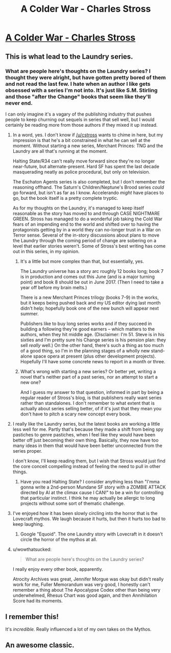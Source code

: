 #+TITLE: A Colder War - Charles Stross

* [[http://www.infinityplus.co.uk/stories/colderwar.htm][A Colder War - Charles Stross]]
:PROPERTIES:
:Author: blazinghand
:Score: 37
:DateUnix: 1456871852.0
:DateShort: 2016-Mar-02
:END:

** This is what lead to the Laundry series.
:PROPERTIES:
:Author: mycroftxxx42
:Score: 9
:DateUnix: 1456873464.0
:DateShort: 2016-Mar-02
:END:

*** What are people here's thoughts on the Laundry series? I thought they were alright, but have gotten pretty bored of them and not read the last few. I hate when an author I like gets obsessed with a series I'm not into. It's just like S.M. Stirling and those "after the Change" books that seem like they'll never end.

I can only imagine it's a vagary of the publishing industry that pushes people to keep churning out sequels in series that sell well, but I would certainly be reading more from those authors if they mixed it up instead.
:PROPERTIES:
:Author: psychothumbs
:Score: 1
:DateUnix: 1456936634.0
:DateShort: 2016-Mar-02
:END:

**** In a word, yes. I don't know if [[/u/cstross]] wants to chime in here, but my impression is that he's a bit constrained in what he can sell at the moment. Without starting a new series, Merchant Princes: TNG and the Laundry are all that's running at the moment.

Halting State/R34 can't really move forward since they're no longer near-future, but alternate-present. Hard SF has spent the last decade masquerading neatly as police procedural, but only on television.

The Eschaton Agents series is also completed, but I don't remember the reasoning offhand. The Saturn's Children/Neptune's Brood series /could/ go forward, but isn't as far as I know. Accelerando /might/ have places to go, but the book itself is a pretty complete tryptic.

As for my thoughts on the Laundry, it's managed to keep itself reasonable as the story has moved to and through CASE NIGHTMARE GREEN. Stross has managed to do a wonderful job taking the Cold War fears of an impending end to the world and shifted over to having the protagonists getting by in a world they can no-longer trust in a War on Terror sense. Several of the in-story discussions about plans to move the Laundry through the coming period of change are sobering on a level that earlier stories weren't. Some of Stross's best writing has come out in this series, in my opinion.
:PROPERTIES:
:Author: mycroftxxx42
:Score: 4
:DateUnix: 1456956464.0
:DateShort: 2016-Mar-03
:END:

***** It's a little but more complex than that, but essentially, yes.

The Laundry universe has a story arc roughly 12 books long; book 7 is in production and comes out this June (and is a major turning point) and book 8 should be out in June 2017. (Then I need to take a year off before my brain melts.)

There is a new Merchant Princes trilogy (books 7-9) in the works, but it keeps being pushed back and my US editor dying last month didn't help; hopefully book one of the new bunch will appear next summer.

Publishers like to buy long series works and if they succeed in building a following they're good earners -- which matters to the authors, when they hit middle age. (Disclaimer: I'm 51. Steve is in his sixties and I'm pretty sure his Change series is his pension plan: they sell /really/ well.) On the other hand, there's such a thing as too much of a good thing, so I'm in the planning stages of a wholly new stand-alone space opera at present (plus other development projects). Hopefully I'll have some concrete news to report in a month or three.
:PROPERTIES:
:Author: cstross
:Score: 9
:DateUnix: 1456958133.0
:DateShort: 2016-Mar-03
:END:


***** What's wrong with starting a new series? Or better yet, writing a novel that's neither part of a past series, nor an attempt to start a new one?

And I guess my answer to that question, informed in part by being a regular reader of Stross's blog, is that publishers really want series rather than standalones. I don't remember to what extent that is actually about series selling better, of if it's just that they mean you don't have to pitch a scary new concept every book.
:PROPERTIES:
:Author: psychothumbs
:Score: 3
:DateUnix: 1456957580.0
:DateShort: 2016-Mar-03
:END:


**** I really like the Laundry series, but the latest books are working a little less well for me. Partly that's because they made a shift from being spy pastiches to genre pastiches, when I feel like they would have been better off just becoming their own thing. Basically, they now have too many ideas in them that would have been better unconnected from the series proper.

I don't know, I'll keep reading them, but I wish that Stross would just find the core conceit compelling instead of feeling the need to pull in other things.
:PROPERTIES:
:Author: alexanderwales
:Score: 3
:DateUnix: 1456944135.0
:DateShort: 2016-Mar-02
:END:

***** Have you read Halting State? I consider anything less than "I'mma gonna write a 2nd-person Mundane SF story with a ZOMBIE ATTACK directed by AI at the climax cause I CAN!" to be a win for controlling that particular instinct. I think he may actually be allergic to long projects without some sort of thematic challenge.
:PROPERTIES:
:Author: mycroftxxx42
:Score: 5
:DateUnix: 1456961371.0
:DateShort: 2016-Mar-03
:END:


**** I've enjoyed how it has been slowly circling into the horror that is the Lovecraft mythos. We laugh because it hurts, but then it hurts too bad to keep laughing.
:PROPERTIES:
:Author: clawclawbite
:Score: 2
:DateUnix: 1456955242.0
:DateShort: 2016-Mar-03
:END:

***** Google "Equoid". The one Laundry story with Lovecraft in it doesn't circle the horror of the mythos at all.
:PROPERTIES:
:Author: mycroftxxx42
:Score: 4
:DateUnix: 1456960672.0
:DateShort: 2016-Mar-03
:END:


**** u/wowthatsucked:
#+begin_quote
  What are people here's thoughts on the Laundry series?
#+end_quote

I really enjoy every other book, apparently.

Atrocity Archives was great, Jennifer Morgue was okay but didn't really work for me, Fuller Memorandum was very good, I honestly can't remember a thing about The Apocalypse Codex other than being very underwhelmed, Rhesus Chart was good again, and then Annihilation Score had its moments.
:PROPERTIES:
:Author: wowthatsucked
:Score: 1
:DateUnix: 1457136293.0
:DateShort: 2016-Mar-05
:END:


** I remember this!

It's /incredible./ Really influenced a lot of my own takes on the Mythos.
:PROPERTIES:
:Author: callmebrotherg
:Score: 7
:DateUnix: 1456891518.0
:DateShort: 2016-Mar-02
:END:


** An awesome classic.
:PROPERTIES:
:Author: ArgentStonecutter
:Score: 2
:DateUnix: 1456923815.0
:DateShort: 2016-Mar-02
:END:
